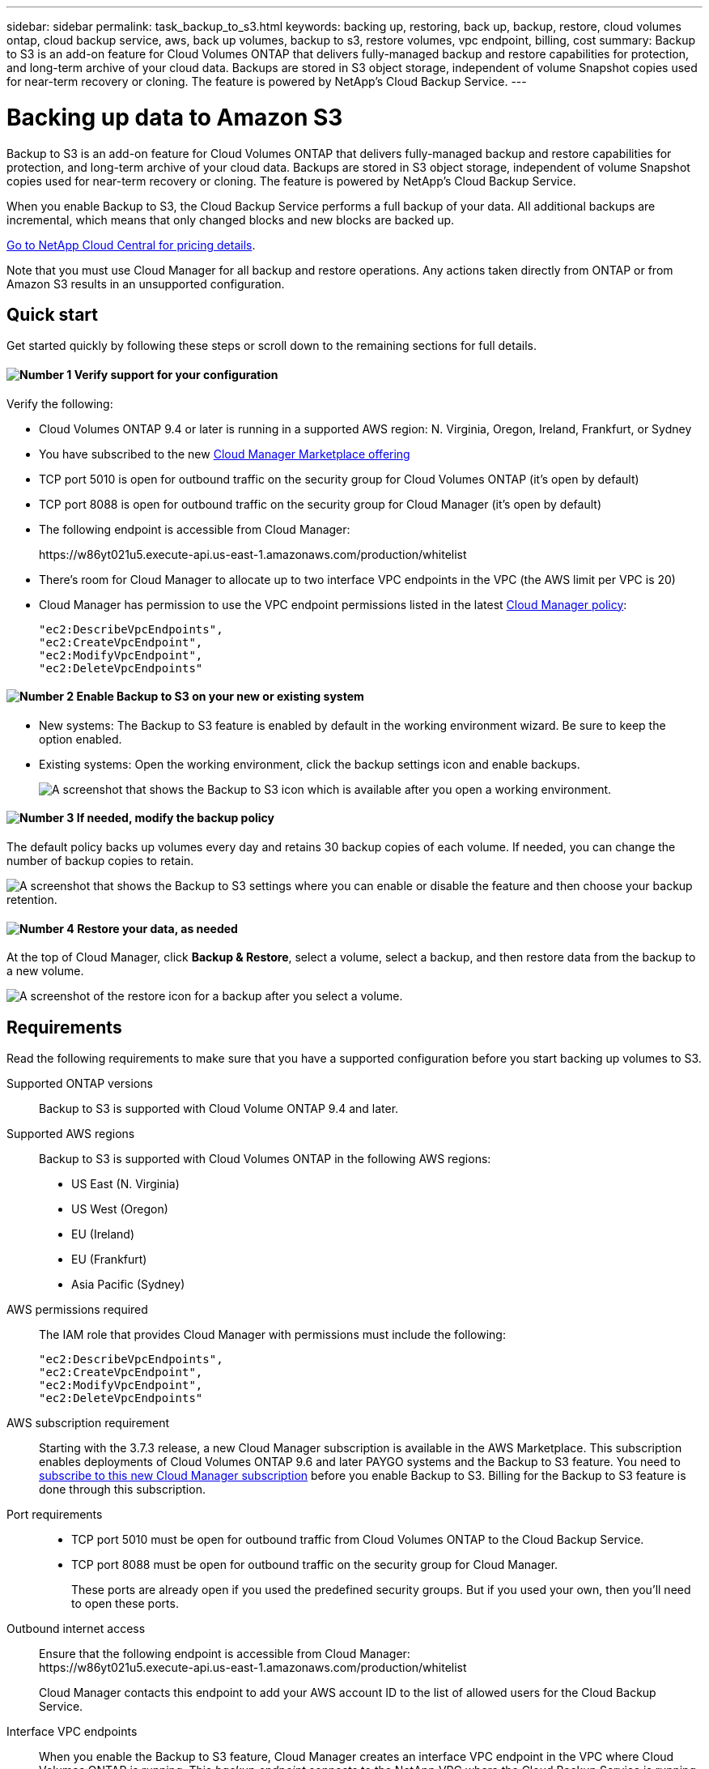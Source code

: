 ---
sidebar: sidebar
permalink: task_backup_to_s3.html
keywords: backing up, restoring, back up, backup, restore, cloud volumes ontap, cloud backup service, aws, back up volumes, backup to s3, restore volumes, vpc endpoint, billing, cost
summary: Backup to S3 is an add-on feature for Cloud Volumes ONTAP that delivers fully-managed backup and restore capabilities for protection, and long-term archive of your cloud data. Backups are stored in S3 object storage, independent of volume Snapshot copies used for near-term recovery or cloning. The feature is powered by NetApp's Cloud Backup Service.
---

= Backing up data to Amazon S3
:hardbreaks:
:nofooter:
:icons: font
:linkattrs:
:imagesdir: ./media/

[.lead]
Backup to S3 is an add-on feature for Cloud Volumes ONTAP that delivers fully-managed backup and restore capabilities for protection, and long-term archive of your cloud data. Backups are stored in S3 object storage, independent of volume Snapshot copies used for near-term recovery or cloning. The feature is powered by NetApp's Cloud Backup Service.

When you enable Backup to S3, the Cloud Backup Service performs a full backup of your data. All additional backups are incremental, which means that only changed blocks and new blocks are backed up.

https://cloud.netapp.com/cloud-backup-service[Go to NetApp Cloud Central for pricing details^].

Note that you must use Cloud Manager for all backup and restore operations. Any actions taken directly from ONTAP or from Amazon S3 results in an unsupported configuration.

== Quick start

Get started quickly by following these steps or scroll down to the remaining sections for full details.

==== image:number1.png[Number 1] Verify support for your configuration

[role="quick-margin-para"]
Verify the following:

[role="quick-margin-list"]
* Cloud Volumes ONTAP 9.4 or later is running in a supported AWS region: N. Virginia, Oregon, Ireland, Frankfurt, or Sydney
* You have subscribed to the new https://aws.amazon.com/marketplace/pp/B07QX2QLXX[Cloud Manager Marketplace offering^]
* TCP port 5010 is open for outbound traffic on the security group for Cloud Volumes ONTAP (it's open by default)
* TCP port 8088 is open for outbound traffic on the security group for Cloud Manager (it's open by default)
* The following endpoint is accessible from Cloud Manager:
+
\https://w86yt021u5.execute-api.us-east-1.amazonaws.com/production/whitelist
* There's room for Cloud Manager to allocate up to two interface VPC endpoints in the VPC (the AWS limit per VPC is 20)
* Cloud Manager has permission to use the VPC endpoint permissions listed in the latest https://mysupport.netapp.com/cloudontap/iampolicies[Cloud Manager policy^]:
+
[source,json]
"ec2:DescribeVpcEndpoints",
"ec2:CreateVpcEndpoint",
"ec2:ModifyVpcEndpoint",
"ec2:DeleteVpcEndpoints"

==== image:number2.png[Number 2] Enable Backup to S3 on your new or existing system

[role="quick-margin-list"]
* New systems: The Backup to S3 feature is enabled by default in the working environment wizard. Be sure to keep the option enabled.

* Existing systems: Open the working environment, click the backup settings icon and enable backups.
+
image:screenshot_backup_to_s3_icon.gif[A screenshot that shows the Backup to S3 icon which is available after you open a working environment.]

==== image:number3.png[Number 3] If needed, modify the backup policy

[role="quick-margin-para"]
The default policy backs up volumes every day and retains 30 backup copies of each volume. If needed, you can change the number of backup copies to retain.

[role="quick-margin-para"]
image:screenshot_backup_to_s3_settings.gif[A screenshot that shows the Backup to S3 settings where you can enable or disable the feature and then choose your backup retention.]

==== image:number4.png[Number 4] Restore your data, as needed

[role="quick-margin-para"]
At the top of Cloud Manager, click *Backup & Restore*, select a volume, select a backup, and then restore data from the backup to a new volume.

[role="quick-margin-para"]
image:screenshot_backup_to_s3_restore_icon.gif[A screenshot of the restore icon for a backup after you select a volume.]

== Requirements

Read the following requirements to make sure that you have a supported configuration before you start backing up volumes to S3.

Supported ONTAP versions::
Backup to S3 is supported with Cloud Volume ONTAP 9.4 and later.

Supported AWS regions::
Backup to S3 is supported with Cloud Volumes ONTAP in the following AWS regions:

* US East (N. Virginia)
* US West (Oregon)
* EU (Ireland)
* EU (Frankfurt)
* Asia Pacific (Sydney)

AWS permissions required::
The IAM role that provides Cloud Manager with permissions must include the following:
+
[source,json]
"ec2:DescribeVpcEndpoints",
"ec2:CreateVpcEndpoint",
"ec2:ModifyVpcEndpoint",
"ec2:DeleteVpcEndpoints"

AWS subscription requirement::
Starting with the 3.7.3 release, a new Cloud Manager subscription is available in the AWS Marketplace. This subscription enables deployments of Cloud Volumes ONTAP 9.6 and later PAYGO systems and the Backup to S3 feature. You need to https://aws.amazon.com/marketplace/pp/B07QX2QLXX[subscribe to this new Cloud Manager subscription^] before you enable Backup to S3. Billing for the Backup to S3 feature is done through this subscription.

Port requirements::
* TCP port 5010 must be open for outbound traffic from Cloud Volumes ONTAP to the Cloud Backup Service.
* TCP port 8088 must be open for outbound traffic on the security group for Cloud Manager.
+
These ports are already open if you used the predefined security groups. But if you used your own, then you'll need to open these ports.

Outbound internet access::
Ensure that the following endpoint is accessible from Cloud Manager:
\https://w86yt021u5.execute-api.us-east-1.amazonaws.com/production/whitelist
+
Cloud Manager contacts this endpoint to add your AWS account ID to the list of allowed users for the Cloud Backup Service.

Interface VPC endpoints::
When you enable the Backup to S3 feature, Cloud Manager creates an interface VPC endpoint in the VPC where Cloud Volumes ONTAP is running. This _backup endpoint_ connects to the NetApp VPC where the Cloud Backup Service is running. If you restore a volume, Cloud Manager creates an additional interface VPC endpoint--the _restore endpoint_.
+
Any additional Cloud Volumes ONTAP systems in the VPC use these two VPC endpoints.
+
https://docs.aws.amazon.com/vpc/latest/userguide/amazon-vpc-limits.html#vpc-limits-endpoints[The default limit for interface VPC endpoints is 20 per VPC^]. Make sure that your VPC hasn't reached the limit before you enable the feature.

== Enabling backups to S3 on a new system

The Backup to S3 feature is enabled by default in the working environment wizard. Be sure to keep the option enabled.

.Steps

. Click *Create Cloud Volumes ONTAP*.

. Select Amazon Web Services as the cloud provider and then choose a single node or HA system.

. Fill out the Details & Credentials page.

. On the Backup to S3 page, leave the feature enabled and click *Continue*.
+
image:screenshot_backup_to_s3.gif[Shows the Backup to S3 option in the working environment wizard.]

. Complete the pages in the wizard to deploy the system.

.Result

The Backup to S3 feature is enabled on the system and backs up volumes every day and retains 30 backup copies. <<Changing the backup retention,Learn how to modify backup retention>>.

== Enabling backups to S3 on an existing system

You can enable backups to S3 on an existing Cloud Volumes ONTAP system, as long as you are running a supported configuration. For details, see <<Requirements>>.

.Steps

. Open the working environment.

. Click the backup settings icon.
+
image:screenshot_backup_to_s3_icon.gif[A screenshot that shows the Backup to S3 Settings icon which is available after you open a working environment.]

. Select *Automatically back up all volumes*.

. Choose your backup retention and then click *Save*.
+
image:screenshot_backup_to_s3_settings.gif[A screenshot that shows the Backup to S3 settings where you can enable or disable the feature and then choose your backup retention.]

.Result

The Backup to S3 feature starts taking the initial backups of each volume.

== Changing the backup retention

The default policy backs up volumes every day and retains 30 backup copies of each volume. You can change the number of backup copies to retain.

.Steps

. Open the working environment.

. Click the backup settings icon.
+
image:screenshot_backup_to_s3_icon.gif[A screenshot that shows the Backup to S3 icon which is available after you open a working environment.]

. Change the backup retention and then click *Save*.
+
image:screenshot_backup_to_s3_settings.gif[A screenshot that shows the Backup to S3 settings where you can enable or disable the feature and then choose backup retention.]

== Restoring a volume

When you restore data from a backup, Cloud Manager performs a full volume restore to a _new_ volume. You can restore the data to the same working environment or to a different working environment.

.Steps

. At the top of Cloud Manager, click *Backup & Restore*.

. Select the volume that you want to restore.
+
image:screenshot_backup_to_s3_volume.gif[A screenshot of the Backup and Restore tab showing a volume that has backups.]

. Find the backup that you want to restore from and click the restore icon.
+
image:screenshot_backup_to_s3_restore_icon.gif[A screenshot of the restore icon for a backup after you select a volume.]

. Select the working environment to which you want to restore the volume.

. Enter a name for the volume.

. Click *Restore*.
+
image:screenshot_backup_to_s3_restore_options.gif[A screenshot that shows the restore options: a working environment to restore to, the name of the volume, and the volume info.]

== Deleting backups

All backups are retained in S3 until you delete them from Cloud Manager. Backups are not deleted when you delete a volume or when you delete the Cloud Volumes ONTAP system.

.Steps

. At the top of Cloud Manager, click *Backup & Restore*.

. Select a volume.

. Find the backup that you want to delete and click the delete icon.
+
image:screenshot_backup_to_s3_delete_icon.gif[A screenshot of the delete icon for a backup after you select a volume.]

. Confirm that you want to delete the backup.

== Disabling backups to S3

Disabling backups to S3 disables backups of each volume on the system. Any existing backups will not be deleted.

.Steps

. Open the working environment.

. Click the backup settings icon.
+
image:screenshot_backup_to_s3_icon.gif[A screenshot that shows the Backup to S3 icon which is available after you open a working environment.]

. Disable *Automatically back up all volumes* and then click *Save*.

== How Backup to S3 works

The following sections provide more information about the Backup to S3 feature.

=== Where backups reside

Backup copies are stored in a NetApp-owned S3 bucket, in the same region where the Cloud Volumes ONTAP system is located.

=== Backups are incremental

After the initial full backup of your data, all additional backups are incremental, which means that only changed blocks and new blocks are backed up.

=== Backups are taken at midnight

Daily backups start just after midnight each day. At this time, you can't schedule backup operations at a user specified time.

=== Backup copies are associated with your Cloud Central account

Backup copies are associated with the link:concept_cloud_central_accounts.html[Cloud Central account] in which Cloud Manager resides.

If you have multiple Cloud Manager systems in the same Cloud Central account, each Cloud Manager system will display the same list of backups. That includes the backups associated with Cloud Volumes ONTAP instances from other Cloud Manager systems.

=== The backup policy is system wide

The number of backups to retain are defined at the system level. You can't set a different policy for each volume on the system.

=== Security

Backup data is secured with AES-256 bit encryption at-rest and TLS 1.2 HTTPS connections in-flight.

The Cloud Backup Service offers end-to-end security of backup data. Data travels across secured Direct Connect links to the service, and is protected at rest by AES 256-bit encryption. The encrypted data is then written to cloud using HTTPS TLS 1.2 connections. Data also travels to Amazon S3 only through secure VPC endpoint connections, so no traffic is sent across the internet.

Each user is assigned a tenant key, in addition to an overall encryption key owned by the service. This requirement is similar to needing a pair of keys to open a customer safe in a bank. All keys, as cloud credentials, are stored securely by the service and are restricted to only certain NetApp personnel responsible for maintaining the service.

=== Limitations

* If you use any of the following instance types, a Cloud Volumes ONTAP system can back up a maximum of 20 volumes to S3:

**	m4.xlarge
**	m5.xlarge
**	r4.xlarge
**	r5.xlarge

* Volumes that you create outside of Cloud Manager aren't automatically backed up to S3.
+
For example, if you create a volume from the ONTAP CLI, ONTAP API, or System Manager, then the volume won't be automatically backed up.
+
If you want to backup these volumes, you would need to disable Backup to S3 and then enable it again.

* When you restore data from a backup, Cloud Manager performs a full volume restore to a _new_ volume. This new volume isn’t automatically backed up to S3.
+
If you want to backup volumes created from a restore operation, you would need to disable Backup to S3 and then enable it again.

* You can back up volumes that are 50 TB in size or less.

* Cloud Backup Service can maintain up to 245 total backups of a volume.

* WORM storage is not supported on a Cloud Volumes ONTAP system when backup to S3 is enabled.
